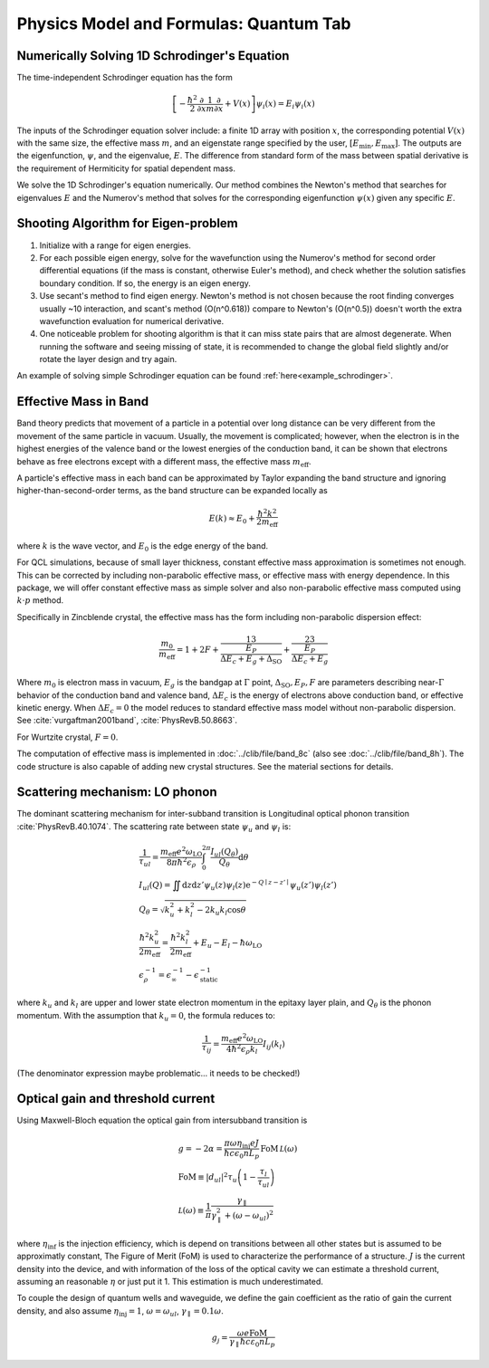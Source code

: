 Physics Model and Formulas: Quantum Tab
==========================================

Numerically Solving 1D Schrodinger's Equation
---------------------------------------------

The time-independent Schrodinger equation has the form

.. math::
   \left[-\frac{\hbar^2}{2}\frac{\partial}{\partial x} \frac{1}{m} \frac{\partial}{\partial x}
   + V(x)\right]\psi_i(x) = E_i\psi_i(x)

The inputs of the Schrodinger equation solver include: a finite 1D array
with position :math:`x`, the corresponding potential :math:`V(x)` with the same size, the
effective mass :math:`m`, and an eigenstate range specified by the user,
:math:`\left[E_\text{min}, E_\text{max}\right]`. The outputs are the eigenfunction,
:math:`\psi`, and the eigenvalue, :math:`E`.
The difference from standard form of the mass between spatial derivative is the requirement
of Hermiticity for spatial dependent mass.

We solve the 1D Schrodinger's equation numerically. Our
method combines the Newton's method that searches for eigenvalues :math:`E`
and the Numerov's method that solves for the corresponding eigenfunction
:math:`\psi(x)` given any specific :math:`E`.

Shooting Algorithm for Eigen-problem
------------------------------------

#. Initialize with a range for eigen energies.
#. For each possible eigen energy, solve for the wavefunction using the
   Numerov's method for second order differential equations (if the mass is constant,
   otherwise Euler's method), and check whether the solution satisfies boundary condition.
   If so, the energy is an eigen energy.
#. Use secant's method to find eigen energy. Newton's method is not chosen
   because the root finding converges usually ~10 interaction, and scant's
   method (O(n^0.618)) compare to Newton's (O(n^0.5)) doesn't worth the
   extra wavefunction evaluation for numerical derivative.
#. One noticeable problem for shooting algorithm is that it can miss state pairs that are
   almost degenerate. When running the software and seeing missing of state, it is
   recommended to change the global field slightly and/or rotate the layer design and
   try again.

An example of solving simple Schrodinger equation can be found
:ref:`here<example_schrodinger>`.

Effective Mass in Band
----------------------

Band theory predicts that movement of a particle in a potential over long
distance can be very different from the movement of the same particle in
vacuum. Usually, the movement is complicated; however, when the electron is
in the highest energies of the valence band or the lowest energies of the
conduction band, it can be shown that electrons behave as free electrons
except with a different mass, the effective mass :math:`m_\text{eff}`.

A particle's effective mass in each band can be approximated by Taylor
expanding the band structure and ignoring higher-than-second-order terms, as
the band structure can be expanded locally as

.. math::

   E(k) \approx E_0 + \frac{\hbar^2 k^2}{2 m_\text{eff}}

where :math:`k` is the wave vector, and :math:`E_0` is the edge energy of the band.

For QCL simulations, because of small layer thickness, constant effective
mass approximation is sometimes not enough. This can be corrected by
including non-parabolic effective mass, or effective mass with energy
dependence.  In this package, we will offer constant effective mass as simple
solver and also non-parabolic effective mass computed using
:math:`k\cdot p` method.

Specifically in Zincblende crystal, the effective mass has the form including
non-parabolic dispersion effect:

.. math::
    \frac{m_0}{m_\text{eff}} = 1 + 2F
    + \frac 13 \frac{E_P}{\Delta E_c + E_g + \Delta_{\text{SO}}}
    + \frac 23 \frac{E_P}{\Delta E_c + E_g}

Where :math:`m_0` is electron mass in vacuum, :math:`E_g` is the bandgap
at :math:`\Gamma` point, :math:`\Delta_{\text{SO}}, E_P, F` are parameters
describing near-:math:`\Gamma` behavior of the conduction band and valence
band, :math:`\Delta E_c` is the energy of electrons above conduction band,
or effective kinetic energy. When :math:`\Delta E_c=0` the model reduces to
standard effective mass model without non-parabolic dispersion.
See :cite:`vurgaftman2001band`, :cite:`PhysRevB.50.8663`.

For Wurtzite crystal, :math:`F=0`.

The computation of effective mass is implemented in
:doc:`../clib/file/band_8c` (also see :doc:`../clib/file/band_8h`).
The code structure is also capable of adding new crystal structures.
See the material sections for details.

Scattering mechanism: LO phonon
--------------------------------

The dominant scattering mechanism for inter-subband transition is Longitudinal
optical phonon transition :cite:`PhysRevB.40.1074`.
The scattering rate between state :math:`\psi_u` and :math:`\psi_l` is:

.. math::
    &\frac{1}{\tau_{ul}} =
    \frac{m_{\text{eff}} e^2 \omega_{\text{LO}}}{8\pi\hbar^2\epsilon_\rho}
    \int_0^{2\pi} \frac{I_{ul}(Q_\theta)}{Q_\theta} \mathrm{d}\theta\\
    &I_{ul}(Q) = \iint \mathrm{d}z\mathrm{d}z' \psi_u(z)\psi_l(z)
    \mathrm{e}^{-Q\mid z-z'\mid}\psi_u(z')\psi_l(z') \\
    &Q_\theta = \sqrt{k_u^2 + k_l^2 - 2k_u k_l \cos\theta} \\
    &\frac{\hbar^2k_u^2}{2m_\text{eff}} = \frac{\hbar^2k_l^2}{2m_\text{eff}}
    + E_u - E_l - \hbar\omega_{\text{LO}} \\
    &\epsilon_\rho^{-1} = \epsilon_\infty^{-1} - \epsilon_{\text{static}}^{-1}

where :math:`k_u` and :math:`k_l` are upper and lower state electron momentum
in the epitaxy layer plain, and :math:`Q_\theta` is the phonon momentum.
With the assumption that :math:`k_u = 0`, the formula reduces to:

.. math::
    \frac{1}{\tau_{ij}} = \frac{m_{\text{eff}} e^2 \omega_{\text{LO}}}
    {4\hbar^2 \epsilon_\rho k_l} I_{ij}(k_l)

(The denominator expression maybe problematic... it needs to be checked!)

.. _quantum_gain:

Optical gain and threshold current
------------------------------------

Using Maxwell-Bloch equation the optical gain from intersubband transition is

.. math::
    &g = -2\alpha = \frac{\pi\omega \eta_{\text{inj}} e J}
    {\hbar c\epsilon_0 nL_p}
    \,\text{FoM}\,\mathcal L(\omega) \\
    &\text{FoM}\equiv |d_{ul}|^2\tau_u\left(1-\frac{\tau_l}{\tau_{ul}}\right)\\
    &\mathcal L(\omega) \equiv \frac 1\pi\frac{\gamma_\parallel}
    {\gamma_\parallel^2 + (\omega - \omega_{ul})^2}

where :math:`\eta_{\text{inf}}` is the injection efficiency, which is depend on
transitions between all other states but is assumed to be approximatly constant,
The Figure of Merit (FoM) is used to characterize the performance of a
structure. :math:`J` is the current density into the device, and with
information of the loss of the optical cavity we can estimate a threshold
current, assuming an reasonable :math:`\eta` or just put it 1.
This estimation is much underestimated.

To couple the design of quantum wells and waveguide, we define the gain
coefficient as the ratio of gain the current density, and also assume
:math:`\eta_{\text{inj}} = 1`, :math:`\omega = \omega_{ul}`,
:math:`\gamma_\parallel = 0.1\omega`.

.. math::
    g_j = \frac
        {\omega e \text{FoM}}
        {\gamma_\parallel\hbar c \varepsilon_0 n L_p}

.. bibliography:: quantum_refs.bib